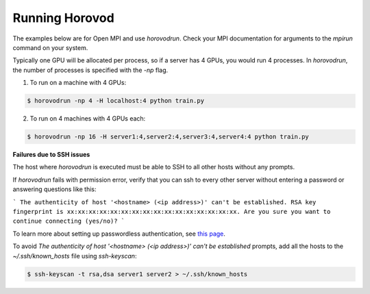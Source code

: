 .. inclusion-marker-start-do-not-remove


Running Horovod
===============

The examples below are for Open MPI and use `horovodrun`. Check your MPI documentation for arguments to the `mpirun`
command on your system.

Typically one GPU will be allocated per process, so if a server has 4 GPUs, you would run 4 processes. In `horovodrun`,
the number of processes is specified with the `-np` flag.

1. To run on a machine with 4 GPUs:

.. code-block:: bash

    $ horovodrun -np 4 -H localhost:4 python train.py

2. To run on 4 machines with 4 GPUs each:

.. code-block:: bash

    $ horovodrun -np 16 -H server1:4,server2:4,server3:4,server4:4 python train.py


**Failures due to SSH issues**

The host where `horovodrun` is executed must be able to SSH to all other hosts without any prompts.

If `horovodrun` fails with permission error, verify that you can ssh to every other server without entering a password or
answering questions like this:


```
The authenticity of host '<hostname> (<ip address>)' can't be established.
RSA key fingerprint is xx:xx:xx:xx:xx:xx:xx:xx:xx:xx:xx:xx:xx:xx:xx:xx.
Are you sure you want to continue connecting (yes/no)?
```


To learn more about setting up passwordless authentication, see `this page <http://www.linuxproblem.org/art_9.html>`__.

To avoid `The authenticity of host '<hostname> (<ip address>)' can't be established` prompts, add all the hosts to
the `~/.ssh/known_hosts` file using `ssh-keyscan`:

.. code-block:: bash

    $ ssh-keyscan -t rsa,dsa server1 server2 > ~/.ssh/known_hosts


.. inclusion-marker-end-do-not-remove

